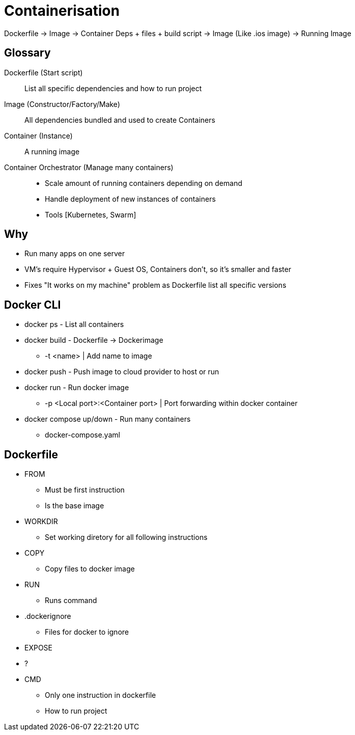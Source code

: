 = Containerisation

Dockerfile -> Image -> Container
Deps + files + build script -> Image (Like .ios image) -> Running Image

== Glossary
Dockerfile (Start script)::
List all specific dependencies and how to run project

Image (Constructor/Factory/Make)::
All dependencies bundled and used to create Containers

Container (Instance)::
A running image

Container Orchestrator (Manage many containers)::
* Scale amount of running containers depending on demand
* Handle deployment of new instances of containers
* Tools [Kubernetes, Swarm]

== Why
* Run many apps on one server
* VM's require Hypervisor + Guest OS, Containers don't, so it's smaller and faster
* Fixes "It works on my machine" problem as Dockerfile list all specific versions

== Docker CLI
* docker ps - List all containers
* docker build - Dockerfile -> Dockerimage
** -t <name> | Add name to image
* docker push - Push image to cloud provider to host or run
* docker run - Run docker image
** -p <Local port>:<Container port> | Port forwarding within docker container
* docker compose up/down - Run many containers
** docker-compose.yaml

== Dockerfile
* FROM
** Must be first instruction
** Is the base image
* WORKDIR
** Set working diretory for all following instructions
* COPY
** Copy files to docker image
* RUN
** Runs command
* .dockerignore
** Files for docker to ignore
* EXPOSE
* ?
* CMD
** Only one instruction in dockerfile
** How to run project